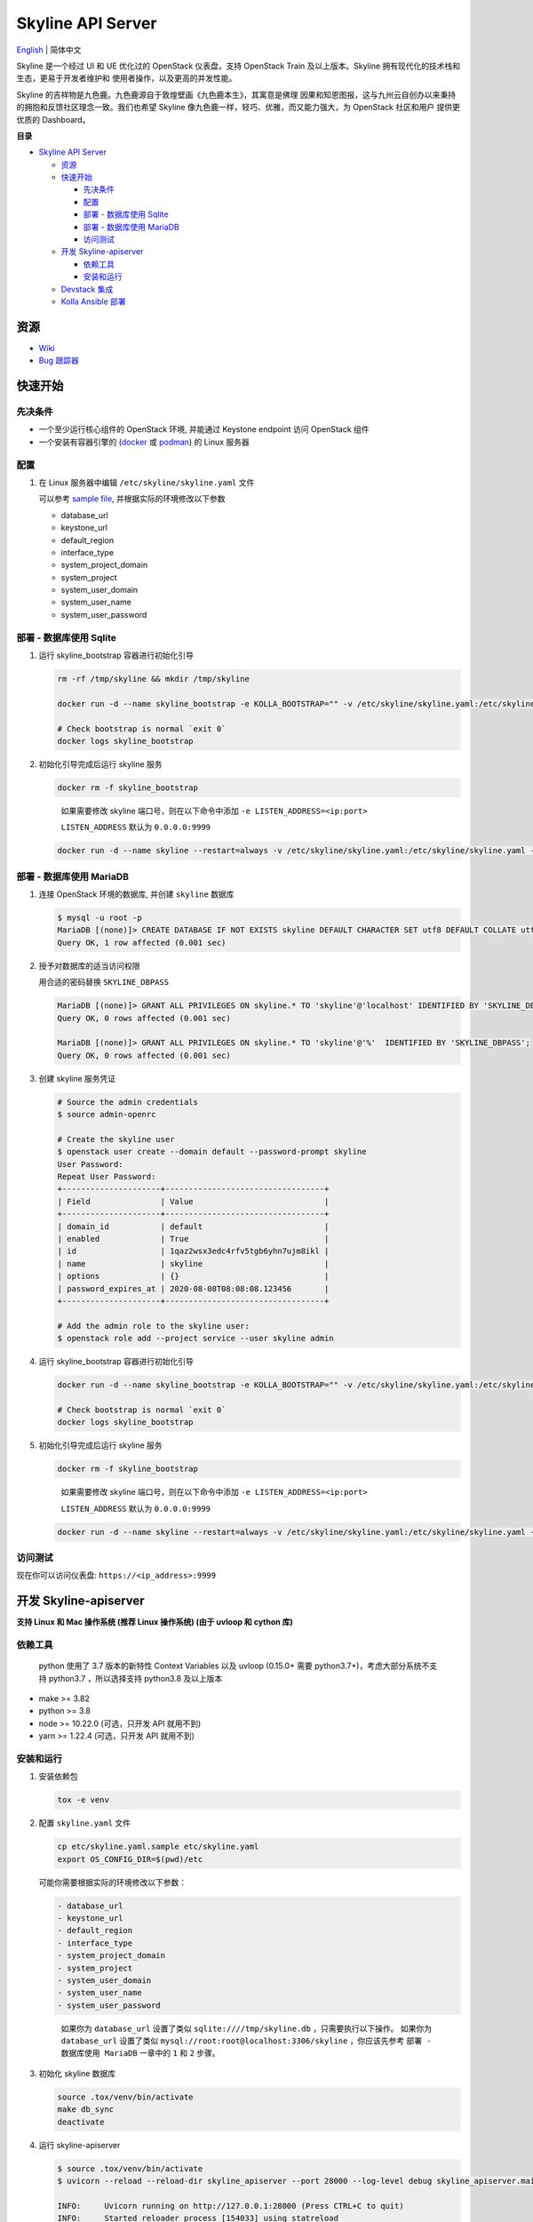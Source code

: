 ==================
Skyline API Server
==================

`English <./README.rst>`__ \| 简体中文

Skyline 是一个经过 UI 和 UE 优化过的 OpenStack 仪表盘，支持 OpenStack
Train 及以上版本。Skyline 拥有现代化的技术栈和生态，更易于开发者维护和
使用者操作，以及更高的并发性能。

Skyline 的吉祥物是九色鹿。九色鹿源自于敦煌壁画《九色鹿本生》，其寓意是佛理
因果和知恩图报，这与九州云自创办以来秉持的拥抱和反馈社区理念一致。我们也希望
Skyline 像九色鹿一样，轻巧、优雅，而又能力强大，为 OpenStack 社区和用户
提供更优质的 Dashboard。

|image0|

**目录**

-  `Skyline API Server <#skyline-api-server>`__

   -  `资源 <#资源>`__
   -  `快速开始 <#快速开始>`__

      -  `先决条件 <#先决条件>`__
      -  `配置 <#配置>`__
      -  `部署 - 数据库使用 Sqlite <#部署---数据库使用-sqlite>`__
      -  `部署 - 数据库使用 MariaDB <#部署---数据库使用-mariadb>`__
      -  `访问测试 <#访问测试>`__

   -  `开发 Skyline-apiserver <#开发-skyline-apiserver>`__

      -  `依赖工具 <#依赖工具>`__
      -  `安装和运行 <#安装和运行>`__

   -  `Devstack 集成 <#devstack-集成>`__
   -  `Kolla Ansible 部署 <#kolla-ansible-部署>`__

资源
----

-  `Wiki <https://wiki.openstack.org/wiki/Skyline>`__
-  `Bug 跟踪器 <https://launchpad.net/skyline-apiserver>`__

快速开始
--------

先决条件
~~~~~~~~

-  一个至少运行核心组件的 OpenStack 环境, 并能通过 Keystone endpoint
   访问 OpenStack 组件
-  一个安装有容器引擎的
   (`docker <https://docs.docker.com/engine/install/>`__ 或
   `podman <https://podman.io/getting-started/installation>`__) 的 Linux
   服务器

配置
~~~~

1. 在 Linux 服务器中编辑 ``/etc/skyline/skyline.yaml`` 文件

   可以参考 `sample file <etc/skyline.yaml.sample>`__,
   并根据实际的环境修改以下参数

   -  database_url
   -  keystone_url
   -  default_region
   -  interface_type
   -  system_project_domain
   -  system_project
   -  system_user_domain
   -  system_user_name
   -  system_user_password

部署 - 数据库使用 Sqlite
~~~~~~~~~~~~~~~~~~~~~~~~

1. 运行 skyline_bootstrap 容器进行初始化引导

   .. code:: bash

      rm -rf /tmp/skyline && mkdir /tmp/skyline

      docker run -d --name skyline_bootstrap -e KOLLA_BOOTSTRAP="" -v /etc/skyline/skyline.yaml:/etc/skyline/skyline.yaml -v /tmp/skyline:/tmp --net=host 99cloud/skyline:latest

      # Check bootstrap is normal `exit 0`
      docker logs skyline_bootstrap

2. 初始化引导完成后运行 skyline 服务

   .. code:: bash

      docker rm -f skyline_bootstrap

   ..

      如果需要修改 skyline 端口号，则在以下命令中添加
      ``-e LISTEN_ADDRESS=<ip:port>``

      ``LISTEN_ADDRESS`` 默认为 ``0.0.0.0:9999``

   .. code:: bash

      docker run -d --name skyline --restart=always -v /etc/skyline/skyline.yaml:/etc/skyline/skyline.yaml -v /tmp/skyline:/tmp --net=host 99cloud/skyline:latest

部署 - 数据库使用 MariaDB
~~~~~~~~~~~~~~~~~~~~~~~~~

1. 连接 OpenStack 环境的数据库, 并创建 ``skyline`` 数据库

   .. code:: bash

      $ mysql -u root -p
      MariaDB [(none)]> CREATE DATABASE IF NOT EXISTS skyline DEFAULT CHARACTER SET utf8 DEFAULT COLLATE utf8_general_ci;
      Query OK, 1 row affected (0.001 sec)

2. 授予对数据库的适当访问权限

   用合适的密码替换 ``SKYLINE_DBPASS``

   .. code:: bash

      MariaDB [(none)]> GRANT ALL PRIVILEGES ON skyline.* TO 'skyline'@'localhost' IDENTIFIED BY 'SKYLINE_DBPASS';
      Query OK, 0 rows affected (0.001 sec)

      MariaDB [(none)]> GRANT ALL PRIVILEGES ON skyline.* TO 'skyline'@'%'  IDENTIFIED BY 'SKYLINE_DBPASS';
      Query OK, 0 rows affected (0.001 sec)

3. 创建 skyline 服务凭证

   .. code:: bash

      # Source the admin credentials
      $ source admin-openrc

      # Create the skyline user
      $ openstack user create --domain default --password-prompt skyline
      User Password:
      Repeat User Password:
      +---------------------+----------------------------------+
      | Field               | Value                            |
      +---------------------+----------------------------------+
      | domain_id           | default                          |
      | enabled             | True                             |
      | id                  | 1qaz2wsx3edc4rfv5tgb6yhn7ujm8ikl |
      | name                | skyline                          |
      | options             | {}                               |
      | password_expires_at | 2020-08-08T08:08:08.123456       |
      +---------------------+----------------------------------+

      # Add the admin role to the skyline user:
      $ openstack role add --project service --user skyline admin

4. 运行 skyline_bootstrap 容器进行初始化引导

   .. code:: bash

      docker run -d --name skyline_bootstrap -e KOLLA_BOOTSTRAP="" -v /etc/skyline/skyline.yaml:/etc/skyline/skyline.yaml --net=host 99cloud/skyline:latest

      # Check bootstrap is normal `exit 0`
      docker logs skyline_bootstrap

5. 初始化引导完成后运行 skyline 服务

   .. code:: bash

      docker rm -f skyline_bootstrap

   ..

      如果需要修改 skyline 端口号，则在以下命令中添加
      ``-e LISTEN_ADDRESS=<ip:port>``

      ``LISTEN_ADDRESS`` 默认为 ``0.0.0.0:9999``

   .. code:: bash

      docker run -d --name skyline --restart=always -v /etc/skyline/skyline.yaml:/etc/skyline/skyline.yaml --net=host 99cloud/skyline:latest

访问测试
~~~~~~~~

现在你可以访问仪表盘: ``https://<ip_address>:9999``

开发 Skyline-apiserver
----------------------

**支持 Linux 和 Mac 操作系统 (推荐 Linux 操作系统) (由于 uvloop 和 cython 库)**

依赖工具
~~~~~~~~

   python 使用了 3.7 版本的新特性 Context Variables 以及 uvloop (0.15.0+
   需要 python3.7+)，考虑大部分系统不支持 python3.7 ，所以选择支持
   python3.8 及以上版本

-  make >= 3.82
-  python >= 3.8
-  node >= 10.22.0 (可选，只开发 API 就用不到)
-  yarn >= 1.22.4 (可选，只开发 API 就用不到)

安装和运行
~~~~~~~~~~

1. 安装依赖包

   .. code:: bash

      tox -e venv

2. 配置 ``skyline.yaml`` 文件

   .. code:: bash

      cp etc/skyline.yaml.sample etc/skyline.yaml
      export OS_CONFIG_DIR=$(pwd)/etc

   可能你需要根据实际的环境修改以下参数：

   .. code:: yaml

      - database_url
      - keystone_url
      - default_region
      - interface_type
      - system_project_domain
      - system_project
      - system_user_domain
      - system_user_name
      - system_user_password

   ..

      如果你为 ``database_url`` 设置了类似 ``sqlite:////tmp/skyline.db``
      ，只需要执行以下操作。 如果你为 ``database_url`` 设置了类似
      ``mysql://root:root@localhost:3306/skyline`` ，你应该先参考
      ``部署 - 数据库使用 MariaDB`` 一章中的 ``1`` 和 ``2`` 步骤。

3. 初始化 skyline 数据库

   .. code:: bash

      source .tox/venv/bin/activate
      make db_sync
      deactivate

4. 运行 skyline-apiserver

   .. code:: console

      $ source .tox/venv/bin/activate
      $ uvicorn --reload --reload-dir skyline_apiserver --port 28000 --log-level debug skyline_apiserver.main:app

      INFO:     Uvicorn running on http://127.0.0.1:28000 (Press CTRL+C to quit)
      INFO:     Started reloader process [154033] using statreload
      INFO:     Started server process [154037]
      INFO:     Waiting for application startup.
      INFO:     Application startup complete.

   此时你可访问在线 API 文档：\ ``http://127.0.0.1:28000/docs``\ 。

   如果用 vscode 调试的话，可以通过 ``.vscode/launch.json`` 启动调试器。

5. 构建镜像

   .. code:: bash

      make build

Devstack 集成
-------------

`与 Devstack 快速集成，搭建环境。 <./devstack/README.rst>`__

Kolla Ansible 部署
------------------

`使用 Kolla Ansible 部署环境。 <./kolla/README-zh_CN.md>`__

|image1|

.. |image0| image:: docs/images/OpenStack_Project_Skyline_horizontal.png
.. |image1| image:: docs/images/nine-color-deer-64.png
